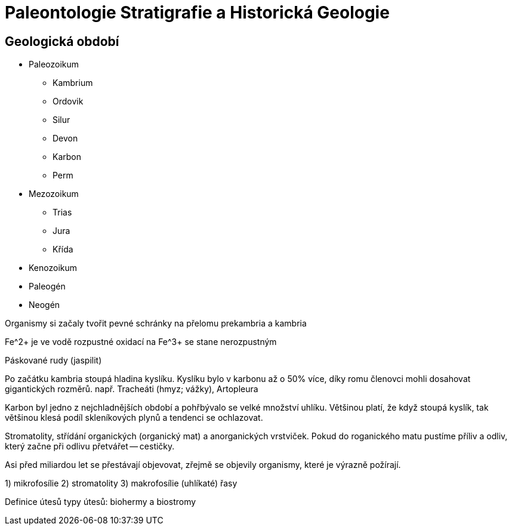 = Paleontologie Stratigrafie a Historická Geologie

== Geologická období

* Paleozoikum
  - Kambrium 
  - Ordovik
  - Silur 
  - Devon 
  - Karbon
  - Perm

* Mezozoikum
  - Trias
  - Jura
  - Křída

* Kenozoikum
* Paleogén
* Neogén

Organismy si začaly tvořit pevné schránky na přelomu prekambria a kambria

Fe^2+ je ve vodě rozpustné
oxidací na Fe^3+ se stane nerozpustným

Páskované rudy (jaspilit)

Po začátku kambria stoupá hladina kyslíku.
Kyslíku bylo v karbonu až o 50% více, díky romu členovci mohli dosahovat gigantických rozměrů.
např. Tracheáti (hmyz; vážky), Artopleura

Karbon byl jedno z nejchladnějších období a pohřbývalo se velké množství uhlíku.
Většinou platí, že když stoupá kyslík, tak většinou klesá podíl skleníkových plynů a tendenci se ochlazovat.

Stromatolity, střídání organických (organický mat) a anorganických vrstviček.
Pokud do roganického matu pustíme příliv a odliv, který začne při odlivu přetvářet -- cestičky.

Asi před miliardou let se přestávají objevovat, zřejmě se objevily organismy, které je výrazně požírají.

1) mikrofosílie
2) stromatolity 
3) makrofosílie (uhlíkaté) řasy

Definice útesů
typy útesů: biohermy a biostromy
